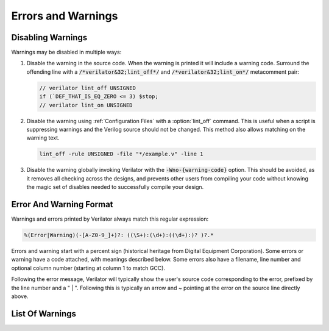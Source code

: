 .. Copyright 2003-2022 by Wilson Snyder.
.. SPDX-License-Identifier: LGPL-3.0-only OR Artistic-2.0

*******************
Errors and Warnings
*******************


Disabling Warnings
==================

Warnings may be disabled in multiple ways:

#. Disable the warning in the source code.  When the warning is printed it
   will include a warning code.  Surround the offending line with a
   :code:`/*verilator&32;lint_off*/` and :code:`/*verilator&32;lint_on*/`
   metacomment pair:

   .. code-block:: sv

         // verilator lint_off UNSIGNED
         if (`DEF_THAT_IS_EQ_ZERO <= 3) $stop;
         // verilator lint_on UNSIGNED

#. Disable the warning using :ref:`Configuration Files` with a
   :option:`lint_off` command.  This is useful when a script is suppressing
   warnings and the Verilog source should not be changed.  This method also
   allows matching on the warning text.

   .. code-block:: sv

         lint_off -rule UNSIGNED -file "*/example.v" -line 1

#. Disable the warning globally invoking Verilator with the
   :code:`-Wno-{warning-code}` option.  This should be avoided, as it
   removes all checking across the designs, and prevents other users from
   compiling your code without knowing the magic set of disables needed to
   successfully compile your design.


Error And Warning Format
========================

Warnings and errors printed by Verilator always match this regular
expression:

.. code-block::

         %(Error|Warning)(-[A-Z0-9_]+)?: ((\S+):(\d+):((\d+):)? )?.*


Errors and warning start with a percent sign (historical heritage from
Digital Equipment Corporation).  Some errors or warning have a code
attached, with meanings described below.  Some errors also have a filename,
line number and optional column number (starting at column 1 to match GCC).

Following the error message, Verilator will typically show the user's
source code corresponding to the error, prefixed by the line number and a "
| ".  Following this is typically an arrow and ~ pointing at the error on
the source line directly above.


List Of Warnings
================

.. option:: Internal Error

   This error should never occur first, though may occur if earlier
   warnings or error messages have corrupted the program.  If there are no
   other warnings or errors, submit a bug report.


.. option:: Unsupported: ....

   This error indicates that the code is using a Verilog language construct
   that is not yet supported in Verilator.  See the Limitations chapter.


.. option:: ALWCOMBORDER

   .. TODO better example

   Warns that an :code:`always_comb` block has a variable which is set
   after it is used.  This may cause simulation-synthesis mismatches, as
   not all simulators allow this ordering.

   .. code-block:: sv

         always_comb begin
            a = b;
            b = 1;
         end

   Ignoring this warning will only suppress the lint check, it will
   simulate correctly.


.. option:: ASSIGNDLY

   .. TODO better example

   Warns that the code has an assignment statement with a delayed time in
   front of it, for example:

   .. code-block:: sv

         a <= #100 b;
         assign #100 a = b;

   Ignoring this warning may make Verilator simulations differ from other
   simulators, however at one point this was a common style so disabled by
   default as a code style warning.


.. option:: ASSIGNIN

   .. TODO better example

   Error that an assignment is being made to an input signal.  This is
   almost certainly a mistake, though technically legal.

   .. code-block:: sv

         input a;
         assign a = 1'b1;

   Ignoring this warning will only suppress the lint check, it will
   simulate correctly.


.. option:: BADSTDPRAGMA

   Error that a pragma is badly formed, when that pragma is defined by IEEE
   1800-2017.  For example, an empty pragma line, or an incorrect specified
   'pragma protect'.  Note that 3rd party pragmas not defined by IEEE
   1800-2017 are ignored.


.. option:: BLKANDNBLK

   .. TODO better example

   BLKANDNBLK is an error that a variable comes from a mix of blocking and
   non-blocking assignments.

   This is not illegal in SystemVerilog, but a violation of good coding
   practice. Verilator reports this as an error, because ignoring this
   warning may make Verilator simulations differ from other simulators.

   It is generally safe to disable this error (with a :code:`// verilator
   lint_off BLKANDNBLK` metacomment or the :code:`-Wno-BLKANDNBLK` option)
   when one of the assignments is inside a public task, or when the
   blocking and non-blocking assignments have non-overlapping bits and
   structure members.

   Generally, this is caused by a register driven by both combo logic and a
   flop:

   .. code-block:: sv

         logic [1:0] foo;
         always @(posedge clk)  foo[0] <= ...
         always_comb foo[1] = ...

   Instead use a different register for the flop:

   .. code-block:: sv

         logic [1:0] foo;
         always @(posedge clk)  foo_flopped[0] <= ...
         always_comb foo[0] = foo_flopped[0];
         always_comb foo[1] = ...

   Or, this may also avoid the error:

   .. code-block:: sv

         logic [1:0] foo /*verilator split_var*/;


.. option:: BLKLOOPINIT

   .. TODO better example

   This indicates that the initialization of an array needs to use
   non-delayed assignments.  This is done in the interest of speed; if
   delayed assignments were used, the simulator would have to copy large
   arrays every cycle.  (In smaller loops, loop unrolling allows the
   delayed assignment to work, though it's a bit slower than a non-delayed
   assignment.)  Here's an example

   .. code-block:: sv

         always @(posedge clk)
            if (~reset_l)
                for (i=0; i<`ARRAY_SIZE; i++)
                    array[i] = 0;  // Non-delayed for verilator


   This message is only seen on large or complicated loops because
   Verilator generally unrolls small loops.  You may want to try increasing
   :vlopt:`--unroll-count` (and occasionally :vlopt:`--unroll-stmts`) which
   will raise the small loop bar to avoid this error.


.. option:: BLKSEQ

   .. TODO better example

   This indicates that a blocking assignment (=) is used in a sequential
   block.  Generally non-blocking/delayed assignments (<=) are used in
   sequential blocks, to avoid the possibility of simulator races.  It can
   be reasonable to do this if the generated signal is used ONLY later in
   the same block, however this style is generally discouraged as it is
   error prone.

   .. code-block:: sv

         always @(posedge clk)  foo = ...;  //<--- Warning

   Disabled by default as this is a code style warning; it will simulate
   correctly.

   Other tools with similar warnings: Verible's always-ff-non-blocking,
   "Use only non-blocking assignments inside 'always_ff' sequential
   blocks."


.. option:: BSSPACE

   .. TODO better example

   Warns that a backslash is followed by a space then a newline. Likely the
   intent was to have a backslash directly followed by a newline (e.g. when
   making a "\`define") and there's accidentally white space at the end of
   the line.  If the space is not accidental, suggest removing the
   backslash in the code as it serves no function.

   Ignoring this warning will only suppress the lint check, it will
   simulate correctly.


.. option:: CASEINCOMPLETE

   .. TODO better example

   Warns that inside a case statement there is a stimulus pattern for which
   there is no case item specified.  This is bad style, if a case is
   impossible, it's better to have a :code:`default: $stop;` or just
   :code:`default: ;` so that any design assumption violations will be
   discovered in simulation.

   Ignoring this warning will only suppress the lint check, it will
   simulate correctly.


.. option:: CASEOVERLAP

   .. TODO better example

   Warns that inside a case statement has case values which are detected to
   be overlapping.  This is bad style, as moving the order of case values
   will cause different behavior.  Generally the values can be respecified
   to not overlap.

   Ignoring this warning will only suppress the lint check, it will
   simulate correctly.


.. option:: CASEWITHX

   .. TODO better example

   Warns that a case statement contains a constant with a ``x`` .
   Verilator is two-state so interpret such items as always false.  Note a
   common error is to use a ``X`` in a case or casez statement item; often
   what the user instead intended is to use a casez with ``?`` .

   Ignoring this warning will only suppress the lint check, it will
   simulate correctly.


.. option:: CASEX

   .. TODO better example

   Warns that it is better style to use casez, and "?" in place of
   "x"'s.  See
   `http://www.sunburst-design.com/papers/CummingsSNUG1999Boston_FullParallelCase_rev1_1.pdf
   <http://www.sunburst-design.com/papers/CummingsSNUG1999Boston_FullParallelCase_rev1_1.pdf>`_

   Ignoring this warning will only suppress the lint check, it will
   simulate correctly.


.. option:: CASTCONST

   .. TODO better example

   Warns that a dynamic cast ($cast) is unnecessary as the $cast will
   always succeed or fail.  If it will always fail, the $cast is
   useless. If it will always succeed a static cast may be preferred.

   Ignoring this warning will only suppress the lint check, it will
   simulate correctly.  On other simulators, not fixing CASTCONST may
   result in decreased performance.


.. option:: CDCRSTLOGIC

   With :vlopt:`--cdc` only, warns that asynchronous flop reset terms come
   from other than primary inputs or flopped outputs, creating the
   potential for reset glitches.


.. option:: CLKDATA

   .. TODO better example

   Warns that clock signal is mixed used with/as data signal. The checking
   for this warning is enabled only if user has explicitly marked some
   signal as clocker using command line option or in-source meta comment
   (see :vlopt:`--clk`).

   The warning can be disabled without affecting the simulation result. But
   it is recommended to check the warning as this may degrade the
   performance of the Verilated model.


.. option:: CMPCONST

   .. TODO better example

   Warns that the code is comparing a value in a way that will always be
   constant.  For example :code:`X > 1` will always be true when X is a
   single bit wide.

   Ignoring this warning will only suppress the lint check, it will
   simulate correctly.


.. option:: COLONPLUS

   Warns that a :code:`:+` is seen. Likely the intent was to use :code:`+:`
   to select a range of bits. If the intent was a range that is explicitly
   positive, suggest adding a space, e.g. use :code:`: +`.

   Ignoring this warning will only suppress the lint check, it will
   simulate correctly.


.. option:: COMBDLY

   .. TODO better example

   Warns that there is a delayed assignment inside of a combinatorial
   block.  Using delayed assignments in this way is considered bad form,
   and may lead to the simulator not matching synthesis.  If this message
   is suppressed, Verilator, like synthesis, will convert this to a
   non-delayed assignment, which may result in logic races or other
   nasties.  See
   `http://www.sunburst-design.com/papers/CummingsSNUG2000SJ_NBA_rev1_2.pdf
   <http://www.sunburst-design.com/papers/CummingsSNUG2000SJ_NBA_rev1_2.pdf>`_

   Ignoring this warning may make Verilator simulations differ from other
   simulators.


.. option:: CONTASSREG

   .. TODO better example

   Error that a continuous assignment is setting a reg. According to IEEE
   Verilog, but not SystemVerilog, a wire must be used as the target of
   continuous assignments.

   This error is only reported when :vlopt:`--language 1364-1995
   <--language>`, :vlopt:`--language 1364-2001 <--language>`, or
   :vlopt:`--language 1364-2005 <--language>` is used.

   Ignoring this error will only suppress the lint check, it will simulate
   correctly.


.. option:: DECLFILENAME

   .. TODO better example

   Warns that a module or other declaration's name doesn't match the
   filename with path and extension stripped that it is declared in.  The
   filename a modules/interfaces/programs is declared in should match the
   name of the module etc. so that :vlopt:`-y` option directory searching
   will work.  This warning is printed for only the first mismatching
   module in any given file, and :vlopt:`-v` library files are ignored.

   Disabled by default as this is a code style warning; it will simulate
   correctly.


.. option:: DEFPARAM

   Warns that the :code:`defparam` statement was deprecated in Verilog 2001
   and all designs should now be using the :code:`#(...)` format to specify
   parameters.

   Defparams may be defined far from the instantiation that is affected by
   the defparam, affecting readability. Defparams have been formally
   deprecated since IEEE 1800-2005 25.2 and may not work in future language
   versions.

   Disabled by default as this is a code style warning; it will simulate
   correctly.

   Faulty example:

   .. code-block:: sv
      :linenos:
      :emphasize-lines: 5

         module parameterized
            #(parameter int MY_PARAM = 0);
         endmodule
         module upper;
           defparam p0.MY_PARAM = 1;  //<--- Warning
           parameterized p0();
         endmodule

   Results in:

   .. code-block::

         %Warning-DEFPARAM: example.v:5:15: defparam is deprecated (IEEE 1800-2017 C.4.1)
                                          : ... Suggest use instantiation with #(.MY_PARAM(...etc...))

   To repair use :code:`#(.PARAMETER(...))` syntax. Repaired Example:

   .. code-block:: sv
      :linenos:
      :emphasize-lines: 6

         module parameterized
            #(parameter int MY_PARAM = 0);
         endmodule
         module upper
           parameterized
              #(.MY_PARAM(1))  //<--- Repaired
              p0();
         endmodule

   Other tools with similar warnings: Verible's forbid_defparam_rule.


.. option:: DEPRECATED

   Warning that a Verilator metacomment, or configuration file command uses
   syntax that has been deprecated.  Upgrade the code to the replacement
   that should be suggested by the warning message.

   Ignoring this warning will only suppress the lint check, it will
   simulate correctly.


.. option:: DETECTARRAY

   .. TODO better example

   Error when Verilator tries to deal with a combinatorial loop that could
   not be flattened, and which involves a datatype which Verilator cannot
   handle, such as an unpacked struct or a large unpacked array. This
   typically occurs when :vlopt:`-Wno-UNOPTFLAT <UNOPTFLAT>` has been used
   to override an UNOPTFLAT warning (see below).

   The solution is to break the loop, as described for UNOPTFLAT.


.. option:: DIDNOTCONVERGE

   Error at simulation runtime when model did not properly settle.

   Verilator sometimes has to evaluate combinatorial logic multiple times,
   usually around code where a UNOPTFLAT warning was issued, but disabled.

   Faulty example:

   .. include:: ../../docs/gen/ex_DIDNOTCONVERGE_faulty.rst

   Results in at runtime (not when Verilated):

   .. include:: ../../docs/gen/ex_DIDNOTCONVERGE_nodbg_msg.rst

   This is because the signals keep toggling even with out time
   passing. Thus to prevent an infinite loop, the Verilated executable
   gives the DIDNOTCONVERGE error.

   To debug this, first review any UNOPT or UNOPTFLAT warnings that were
   ignored.  Though typically it is safe to ignore UNOPTFLAT (at a
   performance cost), at the time of issuing a UNOPTFLAT Verilator did not
   know if the logic would eventually converge and assumed it would.

   Next, run Verilator with :vlopt:`--prof-cfuncs -CFLAGS -DVL_DEBUG
   <--prof-cfuncs>`.  Rerun the test.  Now just before the convergence
   error you should see additional output similar to this:

   .. include:: ../../docs/gen/ex_DIDNOTCONVERGE_msg.rst

   The CHANGE line means that on the given filename and line number that
   drove a signal, the signal 'a' kept changing. Inspect the code that
   modifies these signals.  Note if many signals are getting printed then
   most likely all of them are oscillating.  It may also be that e.g. "a"
   may be oscillating, then "a" feeds signal "c" which then is also
   reported as oscillating.

   One way DIDNOTCONVERGE may occur is flops are built out of gate
   primitives. Verilator does not support building flops or latches out of
   gate primitives, and any such code must change to use behavioral
   constructs (e.g. always_ff and always_latch).

   Another way DIDNOTCONVERGE may occur is if # delays are used to generate
   clocks.  Verilator ignores the delays and gives an :option:`ASSIGNDLY`
   or :option:`STMTDLY` warning.  If these were suppressed, due to the
   absence of the delay, the code may now oscillate.

   Finally, rare, more difficult cases can be debugged like a C++ program;
   either enter :command:`gdb` and use its tracing facilities, or edit the
   generated C++ code to add appropriate prints to see what is going on.


.. option:: ENDCAPSULATED

   Warns that a class member is declared is local or protected, but is
   being accessed from outside that class (if local) or a derived class
   (if protected).

   Ignoring this warning will only suppress the lint check, it will
   simulate correctly.


.. option:: ENDLABEL

   Warns that a label attached to a "end"-something statement does not
   match the label attached to the block start.

   Ignoring this warning will only suppress the lint check, it will
   simulate correctly.

   Faulty example:

   .. code-block:: sv
      :linenos:
      :emphasize-lines: 2

         module mine;
         endmodule : not_mine  //<--- Warning

   Results in:

   .. code-block::

         %Warning-ENDLABEL: example.v:2:13: End label 'not_mine' does not match begin label 'mine'

   To repair either fix the end label's name, or remove entirely.

   .. code-block:: sv
      :linenos:
      :emphasize-lines: 2

         module mine;
         endmodule : mine  //<--- Repaired

   Other tools with similar warnings: Verible's mismatched-labels,
   "Begin/end block labels must match." or "Matching begin label is
   missing."


.. option:: EOFNEWLINE

   Warns that a file does not end in a newline.  POSIX defines that a line
   must end in newline, as otherwise for example :command:`cat` with the
   file as an argument may produce undesirable results.

   Repair by appending a newline to the end of the file.

   Disabled by default as this is a code style warning; it will simulate
   correctly.

   Other tools with similar warnings: Verible's posix-eof, "File must end
   with a newline."


.. option:: GENCLK

   Deprecated and no longer used as a warning.  Used to indicate that the
   specified signal was is generated inside the model, and also being used
   as a clock.


.. option:: HIERBLOCK

   Warns that the top module is marked as a hierarchy block by the
   :option:`/*verilator&32;hier_block*/` metacomment, which is not legal.
   This setting on the top module will be ignored.


.. option:: IFDEPTH

   Warns that if/if else statements have exceeded the depth specified with
   :vlopt:`--if-depth`, as they are likely to result in slow priority
   encoders.  Statements below unique and priority if statements are
   ignored.  Solutions include changing the code to a case statement, or a
   SystemVerilog :code:`unique if` or :code:`priority if`.

   Disabled by default as this is a code style warning; it will simulate
   correctly.


.. option:: IGNOREDRETURN

   Warns that a non-void function is being called as a task, and hence the
   return value is being ignored. This warning is required by IEEE.

   .. code-block:: sv
      :linenos:
      :emphasize-lines: 5

         function int function_being_called_as_task;
            return 1;
         endfunction

         initial function_being_called_as_task();  //<--- Warning

   Results in:

   .. code-block::

         %Warning-IGNOREDRETURN: example.v:5:9: Ignoring return value of non-void function (IEEE 1800-2017 13.4.1)

   The portable way to suppress this warning (in SystemVerilog) is to use a
   void cast, for example:

   .. code-block:: sv
      :linenos:
      :emphasize-lines: 5

         function int function_being_called_as_task;
            return 1;
         endfunction

         initial void'(function_being_called_as_task());  //<--- Repaired

   Ignoring this warning will only suppress the lint check, it will
   simulate correctly.


.. option:: IMPERFECTSCH

   .. TODO better example

   Warns that the scheduling of the model is not absolutely perfect, and
   some manual code edits may result in faster performance.  This warning
   defaults to off, is not part of -Wall, and must be turned on explicitly
   before the top module statement is processed.


.. option:: IMPLICIT

   .. TODO better example

   Warns that a wire is being implicitly declared (it is a single bit wide
   output from a sub-module.)  While legal in Verilog, implicit
   declarations only work for single bit wide signals (not buses), do not
   allow using a signal before it is implicitly declared by an instance,
   and can lead to dangling nets.  A better option is the
   :code:`/*AUTOWIRE*/` feature of Verilog-Mode for Emacs, available from
   `https://www.veripool.org/verilog-mode
   <https://www.veripool.org/verilog-mode>`_

   Ignoring this warning will only suppress the lint check, it will
   simulate correctly.

   Other tools with similar warnings: Icarus Verilog's implicit, "warning:
   implicit definition of wire '...'".


.. option:: IMPORTSTAR

   .. TODO better example

   Warns that an :code:`import {package}::*` statement is in $unit
   scope. This causes the imported symbols to pollute the global namespace,
   defeating much of the purpose of having a package. Generally
   :code:`import ::*` should only be used inside a lower scope such as a
   package or module.

   Disabled by default as this is a code style warning; it will simulate
   correctly.


.. option:: IMPURE

   .. TODO better example

   Warns that a task or function that has been marked with a
   :option:`/*verilator&32;no_inline_task*/` metacomment, but it references
   variables that are not local to the task.  Verilator cannot schedule
   these variables correctly.

   Ignoring this warning may make Verilator simulations differ from other
   simulators.


.. option:: INCABSPATH

   .. TODO better example

   Warns that an "\`include" filename specifies an absolute path.  This
   means the code will not work on any other system with a different file
   system layout.  Instead of using absolute paths, relative paths
   (preferably without any directory specified whatsoever) should be used,
   and +incdir used on the command line to specify the top include source
   directories.

   Disabled by default as this is a code style warning; it will simulate
   correctly.


.. option:: INFINITELOOP

   .. TODO better example

   Warns that a while or for statement has a condition that is always true.
   and thus results in an infinite loop if the statement ever executes.

   This might be unintended behavior if the loop body contains statements
   that in other simulators would make time pass, which Verilator is
   ignoring due to e.g. ``STMTDLY`` warnings being disabled.

   Ignoring this warning will only suppress the lint check, it will
   simulate correctly (i.e. hang due to the infinite loop).


.. option:: INITIALDLY

   .. TODO better example

   Warns that the code has a delayed assignment inside of an initial or
   final block.  If this message is suppressed, Verilator will convert this
   to a non-delayed assignment.  See also :option:`COMBDLY`.

   Ignoring this warning may make Verilator simulations differ from other
   simulators.


.. option:: INSECURE

   Warns that the combination of options selected may be defeating the
   attempt to protect/obscure identifiers or hide information in the model.
   Correct the options provided, or inspect the output code to see if the
   information exposed is acceptable.

   Ignoring this warning will only suppress the lint check, it will
   simulate correctly.


.. option:: LATCH

   .. TODO better example

   Warns that a signal is not assigned in all control paths of a
   combinational always block, resulting in the inference of a latch. For
   intentional latches, consider using the always_latch (SystemVerilog)
   keyword instead.  The warning may be disabled with a lint_off pragma
   around the always block.

   Ignoring this warning will only suppress the lint check, it will
   simulate correctly.


.. option:: LITENDIAN

   .. TODO better example

   Warns that a packed vector is declared with little endian bit numbering
   (i.e. [0:7]).  Big endian bit numbering is now the overwhelming
   standard, and little numbering is now thus often due to simple oversight
   instead of intent.

   Also warns that an instance is declared with little endian range
   (i.e. [0:7] or [7]) and is connected to a N-wide signal. Based on IEEE
   the bits will likely be backwards from what people may expect
   (i.e. instance [0] will connect to signal bit [N-1] not bit [0]).

   Ignoring this warning will only suppress the lint check, it will
   simulate correctly.


.. option:: MODDUP

   .. TODO better example

   Warns that a module has multiple definitions.  Generally this indicates
   a coding error, or a mistake in a library file, and it's good practice
   to have one module per file (and only put each file once on the command
   line) to avoid these issues.  For some gate level netlists duplicates
   are sometimes unavoidable, and MODDUP should be disabled.

   Ignoring this warning will cause the more recent module definition to be
   discarded.


.. option:: MULTIDRIVEN

   Warns that the specified signal comes from multiple always blocks each
   with different clocking. This warning does not look at individual bits
   (see example below).

   This is considered bad style, as the consumer of a given signal may be
   unaware of the inconsistent clocking, causing clock domain crossing
   or timing bugs.

   Faulty example:

   .. include:: ../../docs/gen/ex_MULTIDRIVEN_faulty.rst

   Results in:

   .. include:: ../../docs/gen/ex_MULTIDRIVEN_msg.rst

   Ignoring this warning will only slow simulations, it will simulate
   correctly.  It may however cause longer simulation runtimes due to
   reduced optimizations.


.. option:: MULTITOP

   .. TODO better example

   Warns that there are multiple top level modules, that is modules not
   instantiated by any other module, and both modules were put on the
   command line (not in a library). Three likely cases:

   1. A single module is intended to be the top. This warning then occurs
   because some low level instance is being read in, but is not really
   needed as part of the design.  The best solution for this situation is
   to ensure that only the top module is put on the command line without
   any flags, and all remaining library files are read in as libraries with
   :vlopt:`-v`, or are automatically resolved by having filenames that
   match the module names.

   2. A single module is intended to be the top, the name of it is known,
   and all other modules should be ignored if not part of the design.  The
   best solution is to use the :vlopt:`--top` option to specify the top module's
   name. All other modules that are not part of the design will be for the
   most part ignored (they must be clean in syntax and their contents will
   be removed as part of the Verilog module elaboration process.)

   3. Multiple modules are intended to be design tops, e.g. when linting a
   library file.  As multiple modules are desired, disable the MULTITOP
   warning.  All input/outputs will go uniquely to each module, with any
   conflicting and identical signal names being made unique by adding a
   prefix based on the top module name followed by __02E (a
   Verilator-encoded ASCII ".").  This renaming is done even if the two
   modules' signals seem identical, e.g. multiple modules with a "clk"
   input.


.. option:: NOLATCH

   .. TODO better example

   Warns that no latch was detected in an always_latch block. The warning
   may be disabled with a lint_off pragma around the always block, but
   recoding using a regular always may be more appropriate.

   Ignoring this warning will only suppress the lint check, it will
   simulate correctly.


.. option:: NULLPORT

   Warns that a null port was detected in the module definition port
   list. Null ports are empty placeholders, i.e. either one ore more commas
   at the beginning or the end of a module port list, or two or more
   consecutive commas in the middle of a module port list. A null port
   cannot be accessed within the module, but when instantiating the module
   by port order, it is treated like a regular port and any wire connected
   to it is left unconnected. For example:

   .. code-block:: sv
      :linenos:
      :emphasize-lines: 2

       module a
          (a_named_port, );  //<--- Warning

   This is considered a warning because null ports are rarely used, and is
   mostly the result of a typing error such as a dangling comma at the end
   of a port list.

   Ignoring this warning will only suppress the lint check, it will
   simulate correctly.

.. option:: PINCONNECTEMPTY

   .. TODO better example

   Warns that an instance has a pin which is connected to
   :code:`.pin_name()`, e.g. not another signal, but with an explicit
   mention of the pin.  It may be desirable to disable PINCONNECTEMPTY, as
   this indicates intention to have a no-connect.

   Disabled by default as this is a code style warning; it will simulate
   correctly.


.. option:: PINMISSING

   .. TODO better example

   Warns that a module has a pin which is not mentioned in an instance.  If
   a pin is not missing it should still be specified on the instance
   declaration with a empty connection, using :code:`(.pin_name())`.

   Ignoring this warning will only suppress the lint check, it will
   simulate correctly.

   Other tools with similar warnings: Icarus Verilog's portbind, "warning:
   Instantiating module ... with dangling input port (...)". Slang's
   unconnected-port, "port '...' has no connection".


.. option:: PINNOCONNECT

   .. TODO better example

   Warns that an instance has a pin which is not connected to another
   signal.

   Disabled by default as this is a code style warning; it will simulate
   correctly.


.. option:: PINNOTFOUND

   Warns that an instance port or Parameter was not found in the module
   being instantiated. Note that Verilator raises these errors also on
   instances that should be disabled by generate/if/endgenerate constructs:

   .. code-block:: sv
      :linenos:
      :emphasize-lines: 5-6

       module a;
         localparam A=1;
         generate
            if (A==0) begin
               b b_inst1 (.x(1'b0));  //<--- error nonexistent port
               b #(.PX(1'b0)) b_inst2 (); //<--- error nonexistent parameter
            end
          endgenerate
       endmodule

       module b;
       endmodule

   In the example above, b is instantiated with a port named x, but module
   b has no such port. In the next line, b is instantiated again with a
   nonexistent parameter PX. Technically, this code is incorrect because of
   this, but other tools may ignore it because module b is not instantiated
   due to the generate/if condition being false.

   This error may be disabled with a lint_off PINNOTFOUND metacomment.


.. option:: PORTSHORT

   Warns that an output port is connected to a constant.

   .. code-block:: sv
      :linenos:
      :emphasize-lines: 5-6

       module a;
         sub sub
            (.out(1'b1));  //<--- error PORTSHORT
       endmodule

       module sub (output out);
         assign out = '1;
       endmodule

   In the example above, out is an output but is connected to a constant
   implying it is an input.

   This error may be disabled with a lint_off PORTSHORT metacomment.


.. option:: PKGNODECL

   .. TODO better example

   Error that a package/class appears to have been referenced that has not
   yet been declared.  According to IEEE 1800-2017 26.3 all packages must
   be declared before being used.


.. option:: PROCASSWIRE

   .. TODO better example

   Error that a procedural assignment is setting a wire. According to IEEE,
   a var/reg must be used as the target of procedural assignments.


.. option:: PROFOUTOFDATE

   Warns that threads were scheduled using estimated costs, despite the
   fact that data was provided from profile-guided optimization (see
   :ref:`Thread PGO`) as fed into Verilator using the
   :option:`profile_data` configuration file option.  This usually
   indicates that the profile data was generated from different Verilog
   source code than Verilator is currently running against.

   It is recommended to create new profiling data, then rerun Verilator
   with the same input source files and that new profiling data.

   Ignoring this warning may only slow simulations, it will simulate
   correctly.


.. option:: PROTECTED

   Warning that a 'pragma protected' section was encountered. The code
   inside the protected region will be partly checked for correctness, but is
   otherwise ignored.

   Suppressing the warning may make Verilator differ from a simulator that
   accepts the protected code.


.. option:: RANDC

   Warns that the :code:`randc` keyword is currently unsupported, and that
   it is being converted to :code:`rand`.


.. option:: REALCVT

   Warns that a real number is being implicitly rounded to an integer, with
   possible loss of precision.

   Faulty example:

   .. code-block:: sv
      :linenos:
      :emphasize-lines: 2

         int i;
         i = 2.3;  //<--- Warning

   Results in:

   .. code-block::

         %Warning-REALCVT: example.v:2:5: Implicit conversion of real to integer

   If the code is correct, the portable way to suppress the warning is to
   add a cast.  This will express the intent and should avoid future
   warnings on any linting tool.

   .. code-block:: sv
      :linenos:
      :emphasize-lines: 2

         int i;
         i = int'(2.3);  //<--- Repaired


.. option:: REDEFMACRO

   Warns that the code has redefined the same macro with a different value,
   for example:

   .. code-block:: sv
      :linenos:
      :emphasize-lines: 3

         `define DUP def1
         //...
         `define DUP def2  //<--- Warning

   Results in:

   .. code-block::

         %Warning-REDEFMACRO: example.v:3:20: Redefining existing define: 'DUP', with different value: 'def1'
                              example.v:1:20: ... Location of previous definition, with value: 'def2'

   The best solution is to use a different name for the second macro.  If
   this is not possible, add a undef to indicate the code is overriding the
   value. This will express the intent and should avoid future warnings on
   any linting tool:

   .. code-block:: sv

         `define DUP def1
         //...
         `undef DUP  //<--- Repaired
         `define DUP def2

   Other tools with similar warnings: Icarus Verilog's macro-redefinition,
   "warning: redefinition of macro ... from value '...' to '...'".  Yosys's
   "Duplicate macro arguments with name".


.. option:: SELRANGE

   Warns that a selection index will go out of bounds.

   Faulty example:

   .. code-block:: sv
      :linenos:
      :emphasize-lines: 2

         wire vec[6:0];
         initial out = vec[7];  //<--- Warning (there is no [7])

   Verilator will assume zero for this value, instead of X.  Note that in
   some cases this warning may be false, when a condition upstream or
   downstream of the access means the access out of bounds will never
   execute or be used.

   Repaired example:

   .. code-block:: sv
      :linenos:

         wire vec[6:0];
         initial begin
            index = 7;
            ...
            if (index < 7) out = vec[index];  // Never will use vec[7]

   Other tools with similar warnings: Icarus Verilog's select-range,
   "warning: ... [...] is selecting before vector" or "is selecting before
   vector".


.. option:: SHORTREAL

   Warns that Verilator does not support :code:`shortreal` and they will be
   automatically promoted to :code:`real`.

   .. code-block:: sv
      :linenos:
      :emphasize-lines: 1

         shortreal sig;  //<--- Warning

   The recommendation is to replace any :code:`shortreal` in the code with
   :code:`real`, as :code:`shortreal` is not widely supported across
   industry tools.

   .. code-block:: sv
      :linenos:
      :emphasize-lines: 1

         real sig;  //<--- Repaired

   Ignoring this warning may make Verilator simulations differ from other
   simulators, if the increased precision of real affects your model or DPI
   calls.


.. option:: SPLITVAR

   Warns that a variable with a :option:`/*verilator&32;split_var*/`
   metacomment was not split.  Some possible reasons for this are:

   * The datatype of the variable is not supported for splitting. (e.g. is
     a real).

   * The access pattern of the variable can not be determined
     statically. (e.g. is accessed as a memory).

   * The index of the array exceeds the array size.

   * The variable is accessed from outside using dotted reference.
     (e.g. top.instance0.variable0 = 1).

   * The variable is not declared in a module, but in a package or an
     interface.

   * The variable is a parameter, localparam, genvar, or queue.

   * The variable is tristate or bidirectional. (e.g. inout or ref).


.. option:: STMTDLY

   Warns that the code has a statement with a delayed time in front of it.

   Ignoring this warning may make Verilator simulations differ from other
   simulators.

   Faulty example:

   .. include:: ../../docs/gen/ex_STMTDLY_faulty.rst

   Results in:

   .. include:: ../../docs/gen/ex_STMTDLY_msg.rst

   This is a warning because Verilator does not support delayed statements.
   It will ignore all such delays.  In many cases ignoring a delay might be
   harmless, but if the delayed statement is, as in this example, used to
   cause some important action at a later time, it might be an important
   difference.

   Some possible workarounds:

   * Move the delayed statement into the C++ wrapper file, where the
     stimulus and clock generation can be done in C++.

   * Convert the statement into a FSM, or other statement that tests
     against $time.


.. option:: SYMRSVDWORD

   Warning that a symbol matches a C++ reserved word and using this as a
   symbol name would result in odd C++ compiler errors.  You may disable
   this warning, but the symbol will be renamed by Verilator to avoid the
   conflict.


.. option:: SYNCASYNCNET

   .. TODO better example

   Warns that the specified net is used in at least two different always
   statements with posedge/negedges (i.e. a flop).  One usage has the
   signal in the sensitivity list and body, probably as an async reset, and
   the other usage has the signal only in the body, probably as a sync
   reset.  Mixing sync and async resets is usually a mistake.  The warning
   may be disabled with a lint_off pragma around the net, or either flopped
   block.

   Disabled by default as this is a code style warning; it will simulate
   correctly.


.. option:: TASKNSVAR

   Error when a call to a task or function has an inout from that task tied
   to a non-simple signal.  Instead connect the task output to a temporary
   signal of the appropriate width, and use that signal to set the
   appropriate expression as the next statement.  For example:

   .. code-block:: sv
      :linenos:
      :emphasize-lines: 4

         task foo(inout sig); ... endtask
         // ...
         always @* begin
              foo(bus_we_select_from[2]);  // Will get TASKNSVAR error
         end

   Change this to:

   .. code-block:: sv

         task foo(inout sig); ... endtask
         // ...
         reg foo_temp_out;
         always @* begin
            foo(foo_temp_out);
            bus_we_select_from[2] = foo_temp_out;
         end

   Verilator doesn't do this conversion for you, as some more complicated
   cases would result in simulator mismatches.


.. option:: TICKCOUNT

   Warns that the number of ticks to delay a $past variable is greater
   than 10.  At present Verilator effectively creates a flop for each
   delayed signals, and as such any large counts may lead to large design
   size increases.

   Ignoring this warning will only slow simulations, it will simulate
   correctly.


.. option:: TIMESCALEMOD

   Warns that "\`timescale" is used in some but not all modules.

   This may be disabled similar to other warnings.  Ignoring this warning
   may result in a module having an unexpected timescale.

   IEEE recommends this be an error, for that behavior use
   :vlopt:`-Werror-TIMESCALEMOD <-Werror-\<message\>>`.

   Faulty example:

   .. code-block:: sv
      :linenos:
      :emphasize-lines: 5

         module mod1;
           sub sub();
         endmodule
         `timescale 1ns/1ns
         module sub;  //<--- Warning
         endmodule

   Results in:

   .. code-block::

         %Warning-TIMESCALEMOD: example.v:1:8: Timescale missing on this module as other modules have it (IEEE 1800-2017 3.14.2.3)

   Recommend using :vlopt:`--timescale` argument, or in front of all
   modules use:

   .. code-block:: sv

         `include "timescale.vh"

   Then in that file set the timescale.

   Other tools with similar warnings: Icarus Verilog's timescale, "warning:
   Some design elements have no explicit time unit and/or time
   precision. This may cause confusing timing results." Slang's:
   "[WRN:PA0205] No timescale set for "..."".


.. option:: UNDRIVEN

   .. TODO better example

   Warns that the specified signal has no source.  Verilator is fairly
   liberal in the usage calculations; making a signal public, or setting
   only a single array element marks the entire signal as driven.

   Disabled by default as this is a code style warning; it will simulate
   correctly.

   Other tools with similar warnings: Odin's "[NETLIST] This output is
   undriven (...) and will be removed".


.. option:: UNOPT

   .. TODO better example

   Warns that due to some construct, optimization of the specified signal
   or block is disabled.  The construct should be cleaned up to improve
   simulation performance.

   A less obvious case of this is when a module instantiates two
   submodules.  Inside submodule A, signal I is input and signal O is
   output.  Likewise in submodule B, signal O is an input and I is an
   output.  A loop exists and a UNOPT warning will result if AI & AO both
   come from and go to combinatorial blocks in both submodules, even if
   they are unrelated always blocks.  This affects performance because
   Verilator would have to evaluate each submodule multiple times to
   stabilize the signals crossing between the modules.

   Ignoring this warning will only slow simulations, it will simulate
   correctly.


.. option:: UNOPTFLAT

   .. TODO better example

   Warns that due to some construct, optimization of the specified signal
   is disabled.  The signal reported includes a complete scope to the
   signal; it may be only one particular usage of a multiply instantiated
   block.  The construct should be cleaned up to improve simulation
   performance; two times better performance may be possible by fixing
   these warnings.

   Unlike the ``UNOPT`` warning, this occurs after flattening the netlist,
   and indicates a more basic problem, as the less obvious case described
   under ``UNOPT`` does not apply.

   Often UNOPTFLAT is caused by logic that isn't truly circular as viewed by
   synthesis which analyzes interconnection per-bit, but is circular to
   simulation which analyzes per-bus.

   Faulty example:

   .. code-block:: sv

         wire [2:0] x = {x[1:0], shift_in};

   This statement needs to be evaluated multiple times, as a change in
   :code:`shift_in` requires "x" to be computed 3 times before it becomes
   stable.  This is because a change in "x" requires "x" itself to change
   value, which causes the warning.

   For significantly better performance, split this into 2 separate signals:

   .. code-block:: sv

         wire [2:0] xout = {x[1:0], shift_in};

   and change all receiving logic to instead receive "xout".
   Alternatively, change it to:

   .. code-block:: sv

         wire [2:0] x = {xin[1:0], shift_in};

   and change all driving logic to instead drive "xin".

   With this change this assignment needs to be evaluated only once.  These
   sort of changes may also speed up your traditional event driven
   simulator, as it will result in fewer events per cycle.

   The most complicated UNOPTFLAT path we've seen was due to low bits of a
   bus being generated from an always statement that consumed high bits of
   the same bus processed by another series of always blocks.  The fix is
   the same; split it into two separate signals generated from each block.

   Occasionally UNOPTFLAT may be indicated when there is a true
   circulation.  e.g. if trying to implement a flop or latch using
   individual gate primitives.  If UNOPTFLAT is suppressed the code may get
   a DIDNOTCONVERGE error. Verilator does not support building flops or
   latches out of gate primitives, and any such code must change to use
   behavioral constructs (e.g. always_ff and always_latch).

   Another way to resolve this warning is to add a
   :option:`/*verilator&32;split_var*/` metacomment described above. This
   will cause the variable to be split internally, potentially resolving
   the conflict. If you run with `--report-unoptflat` Verilator will
   suggest possible candidates for :option:`/*verilator&32;split_var*/`.

   The UNOPTFLAT warning may also be due to clock enables, identified from
   the reported path going through a clock gating instance.  To fix these,
   use the clock_enable meta comment described above.

   The UNOPTFLAT warning may also occur where outputs from a block of logic
   are independent, but occur in the same always block.  To fix this, use
   the :option:`/*verilator&32;isolate_assignments*/` metacomment described
   above.

   To assist in resolving UNOPTFLAT, the option :vlopt:`--report-unoptflat`
   can be used, which will provide suggestions for variables that can be
   split up, and a graph of all the nodes connected in the loop. See the
   Arguments section for more details.

   Ignoring this warning will only slow simulations, it will simulate
   correctly.


.. option:: UNOPTTHREADS

   .. TODO better example

   Warns that the thread scheduler was unable to partition the design to
   fill the requested number of threads.

   One workaround is to request fewer threads with :vlopt:`--threads`.

   Another possible workaround is to allow more MTasks in the simulation
   runtime, by increasing the value of :vlopt:`--threads-max-mtasks`. More
   MTasks will result in more communication and synchronization overhead at
   simulation runtime; the scheduler attempts to minimize the number of
   MTasks for this reason.

   Ignoring this warning will only slow simulations, it will simulate
   correctly.


.. option:: UNPACKED

   Warns that unpacked structs and unions are not supported.

   Ignoring this warning will make Verilator treat the structure as packed,
   which may make Verilator simulations differ from other simulators. This
   downgrading may also result what would normally be a legal unpacked
   struct/array inside an unpacked struct/array becoming an illegal
   unpacked struct/array inside a packed struct/array.


.. option:: UNSIGNED

   .. TODO better example

   Warns that the code is comparing a unsigned value in a way that implies
   it is signed, for example "X < 0" will always be false when X is
   unsigned.

   Ignoring this warning will only suppress the lint check, it will
   simulate correctly.


.. option:: UNSUPPORTED

   Error that a construct might be legal according to IEEE but is not
   currently supported by Verilator.

   A typical workaround is to rewrite the construct into a simpler and more
   common alternative language construct.

   Alternatively, check if the construct is supported by other tools, and
   if so please consider submitting a github pull request against the
   Verilator sources to implement the missing unsupported feature.

   This error may be ignored with :vlopt:`--bbox-unsup`, however this will
   make the design simulate incorrectly and is only intended for lint
   usage; see the details under :vlopt:`--bbox-unsup`.


.. option:: UNUSED

   .. TODO better example

   Warns that the specified signal or parameter is never used/consumed.
   Verilator is fairly liberal in the usage calculations; making a signal
   public, a signal matching the :vlopt:`--unused-regexp` option (default
   "\*unused\*" or accessing only a single array element marks the entire
   signal as used.

   Disabled by default as this is a code style warning; it will simulate
   correctly.

   A recommended style for unused nets is to put at the bottom of a file
   code similar to the following:

   .. code-block:: sv

         wire _unused_ok = &{1'b0,
                             sig_not_used_a,
                             sig_not_used_yet_b,  // To be fixed
                             1'b0};

   The reduction AND and constant zeros mean the net will always be zero,
   so won't use simulation runtime.  The redundant leading and trailing
   zeros avoid syntax errors if there are no signals between them.  The
   magic name "unused" (controlled by :vlopt:`--unused-regexp` option) is
   recognized by Verilator and suppresses warnings; if using other lint
   tools, either teach it to the tool to ignore signals with "unused" in
   the name, or put the appropriate lint_off around the wire.  Having
   unused signals in one place makes it easy to find what is unused, and
   reduces the number of lint_off pragmas, reducing bugs.


.. option:: USERERROR

   A SystemVerilog elaboration-time assertion error was executed.
   IEEE 1800-2017 20.11 requires this error.

   Faulty example:

   .. include:: ../../docs/gen/ex_USERERROR_faulty.rst

   Results in:

   .. include:: ../../docs/gen/ex_USERERROR_msg.rst

   To resolve, examine the code and rectify the cause of the error.


.. option:: USERFATAL

   A SystemVerilog elaboration-time assertion fatal was executed.
   IEEE 1800-2017 20.11 requires this error.

   Faulty example:

   .. include:: ../../docs/gen/ex_USERFATAL_faulty.rst

   Results in:

   .. include:: ../../docs/gen/ex_USERFATAL_msg.rst

   To resolve, examine the code and rectify the cause of the fatal.


.. option:: USERINFO

   A SystemVerilog elaboration-time assertion print was executed.  This is
   not an error nor warning.  IEEE 1800-2017 20.11 requires this behavior.

   Example:

   .. include:: ../../docs/gen/ex_USERINFO_faulty.rst

   Results in:

   .. include:: ../../docs/gen/ex_USERINFO_msg.rst


.. option:: USERWARN

   A SystemVerilog elaboration-time assertion warning was executed.
   IEEE 1800-2017 20.11 requires this warning.

   Faulty example:

   .. include:: ../../docs/gen/ex_USERWARN_faulty.rst

   Results in:

   .. include:: ../../docs/gen/ex_USERWARN_msg.rst

   To resolve, examine the code and rectify the cause of the error.


.. option:: VARHIDDEN

   Warns that a task, function, or begin/end block is declaring a variable
   by the same name as a variable in the upper level module or begin/end
   block (thus hiding the upper variable from being able to be used.)
   Rename the variable to avoid confusion when reading the code.

   Disabled by default as this is a code style warning; it will simulate
   correctly.

   Faulty example:

   .. include:: ../../docs/gen/ex_VARHIDDEN_faulty.rst

   Results in:

   .. include:: ../../docs/gen/ex_VARHIDDEN_msg.rst

   To resolve, rename the variable to a unique name.


.. option:: WIDTH

   Warns that based on width rules of Verilog:

   * Two operands have different widths, e.g. adding a 2-bit and 5-bit
     number.

   * A part select has a different size then needed to index into the
     packed or unpacked array (etc).

   Verilator attempts to track the minimum width of unsized constants
   and will suppress the warning when the minimum width is appropriate to
   fit the required size.

   Ignoring this warning will only suppress the lint check, it will
   simulate correctly.

   The recommendation is to fix these issues by:

   * Resizing the variable or constant to match the needed size for the
     expression.  E.g. :code:`2'd2` instead of :code:`3'd2`.

   * Using :code:`'0` or :code:`'1` which automatically resize in an
     expression.

   * Using part selects to narrow a variable. E.g. :code:`too_wide[1:0]`.

   * Using concatenate to widen a variable. E.g. :code:`{1'b1, too_narrow}`.

   * Using cast to resize a variable. E.g. :code:`23'(wrong_sized)`.

   For example this is a missized index:

   .. include:: ../../docs/gen/ex_WIDTH_1_faulty.rst

   Results in:

   .. include:: ../../docs/gen/ex_WIDTH_1_msg.rst

   One possible fix:

   .. include:: ../../docs/gen/ex_WIDTH_1_fixed.rst


.. option:: WIDTHCONCAT

   Warns that based on width rules of Verilog, a concatenate or replication
   has an indeterminate width.  In most cases this violates the Verilog
   rule that widths inside concatenates and replicates must be sized, and
   should be fixed in the code.

   Faulty example:

   .. code-block:: sv

         wire [63:0] concat = {1, 2};

   An example where this is technically legal (though still bad form) is:

   .. code-block:: sv

         parameter PAR = 1;
         wire [63:0] concat = {PAR, PAR};

   The correct fix is to either size the 1 (:code:`32'h1`), or add the
   width to the parameter definition (:code:`parameter [31:0]`), or add the
   width to the parameter usage (:code:`{PAR[31:0], PAR[31:0]}`).
